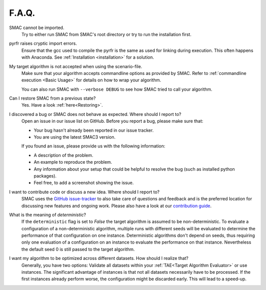 F.A.Q.
======


SMAC cannot be imported.
  Try to either run SMAC from SMAC's root directory
  or try to run the installation first.


pyrfr raises cryptic import errors.
  Ensure that the gcc used to compile the pyrfr is the same as used for linking
  during execution. This often happens with Anaconda. See
  :ref:`Installation <installation>` for a solution.


My target algorithm is not accepted when using the scenario-file.
  Make sure that your algorithm accepts commandline options as provided by
  SMAC. Refer to :ref:`commandline execution <Basic Usage>` for
  details on how to wrap your algorithm.

  You can also run SMAC with ``--verbose DEBUG`` to see how SMAC tried to call your algorithm.


Can I restore SMAC from a previous state?
  Yes. Have a look :ref:`here<Restoring>`.


I discovered a bug or SMAC does not behave as expected. Where should I report to?
  Open an issue in our issue list on GitHub. Before you report a bug, please make sure that:

  * Your bug hasn't already been reported in our issue tracker.
  * You are using the latest SMAC3 version.

  If you found an issue, please provide us with the following information:

  * A description of the problem.
  * An example to reproduce the problem.
  * Any information about your setup that could be helpful to resolve the bug (such as installed python packages).
  * Feel free, to add a screenshot showing the issue.


I want to contribute code or discuss a new idea. Where should I report to?
  SMAC uses the `GitHub issue-tracker <https://github.com/automl/SMAC3/issues>`_ to also take care
  of questions and feedback and is the preferred location for discussing new features and ongoing work. Please also have a look at our
  `contribution guide <https://github.com/automl/SMAC3/blob/master/CONTRIBUTING.md>`_.


What is the meaning of *deterministic*?
  If the ``deterministic`` flag is set to `False` the target algorithm is assumed to be non-deterministic.
  To evaluate a configuration of a non-deterministic algorithm, multiple runs with different seeds will be evaluated
  to determine the performance of that configuration on one instance.
  Deterministic algorithms don't depend on seeds, thus requiring only one evaluation of a configuration on an instance
  to evaluate the performance on that instance. Nevertheless the default seed 0 is still passed to the
  target algorithm.


I want my algorithm to be optimized across different datasets. How should I realize that?
  Generally, you have two options: Validate all datasets within your :ref:`TAE<Target Algorithm Evaluator>` or use instances.
  The significant advantage of instances is that not all datasets necessarily have to be processed.
  If the first instances already perform worse, the configuration might be discarded early. This
  will lead to a speed-up.


